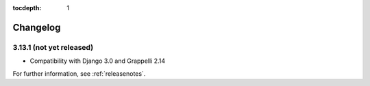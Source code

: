:tocdepth: 1

.. |grappelli| replace:: Grappelli
.. |filebrowser| replace:: FileBrowser

.. _changelog:

Changelog
=========

3.13.1 (not yet released)
-------------------------

* Compatibility with Django 3.0 and Grappelli 2.14

For further information, see :ref:`releasenotes`.
